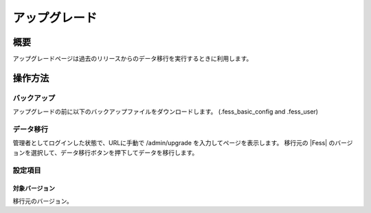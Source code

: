 ==============
アップグレード
==============

概要
====

アップグレードページは過去のリリースからのデータ移行を実行するときに利用します。

|image0|

操作方法
========

バックアップ
--------
アップグレードの前に以下のバックアップファイルをダウンロードします。
(.fess_basic_config and .fess_user)


データ移行
--------

管理者としてログインした状態で、URLに手動で /admin/upgrade を入力してページを表示します。
移行元の |Fess| のバージョンを選択して、データ移行ボタンを押下してデータを移行します。


設定項目
--------

対象バージョン
::::

移行元のバージョン。


.. |image0| image:: ../../../resources/images/ja/11.2/admin/upgrade-1.png
